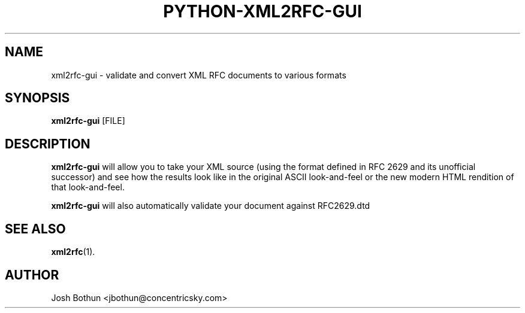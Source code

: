 .\"                                      Hey, EMACS: -*- nroff -*-
.\" First parameter, NAME, should be all caps
.\" Second parameter, SECTION, should be 1-8, maybe w/ subsection
.\" other parameters are allowed: see man(7), man(1)
.TH PYTHON-XML2RFC-GUI 1 "November  3, 2011"
.\" Please adjust this date whenever revising the manpage.
.\"
.\" Some roff macros, for reference:
.\" .nh        disable hyphenation
.\" .hy        enable hyphenation
.\" .ad l      left justify
.\" .ad b      justify to both left and right margins
.\" .nf        disable filling
.\" .fi        enable filling
.\" .br        insert line break
.\" .sp <n>    insert n+1 empty lines
.\" for manpage-specific macros, see man(7)
.SH NAME
xml2rfc-gui \- validate and convert XML RFC documents to various formats
.SH SYNOPSIS
.B xml2rfc-gui
.RI [FILE]
.SH DESCRIPTION
.B xml2rfc-gui 
will allow you to take your XML source (using the format defined in RFC 2629 and its unofficial successor) and see how the results look like in the original ASCII look-and-feel or the new modern HTML rendition of that look-and-feel.

.B xml2rfc-gui
will also automatically validate your document against RFC2629.dtd


.SH SEE ALSO
.BR xml2rfc (1).
.SH AUTHOR
Josh Bothun <jbothun@concentricsky.com>
